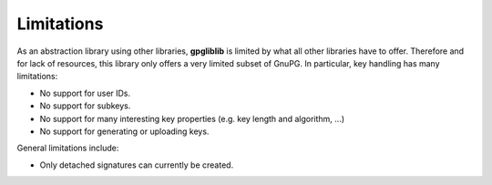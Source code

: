 ###########
Limitations
###########

As an abstraction library using other libraries, **gpgliblib** is limited by
what all other libraries have to offer. Therefore and for lack of resources,
this library only offers a very limited subset of GnuPG. In particular, key
handling has many limitations:

* No support for user IDs.
* No support for subkeys.
* No support for many interesting key properties (e.g. key length and algorithm, ...)
* No support for generating or uploading keys.

General limitations include:

* Only detached signatures can currently be created.

